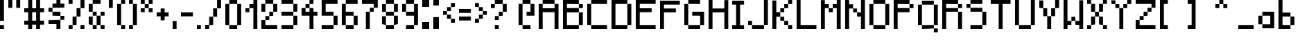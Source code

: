 SplineFontDB: 3.2
FontName: Untitled1
FullName: Untitled1
FamilyName: Untitled1
Weight: Regular
Copyright: Copyright (c) 2024, Rapha
UComments: "2024-10-6: Created with FontForge (http://fontforge.org)"
Version: 001.000
ItalicAngle: 0
UnderlinePosition: -100
UnderlineWidth: 50
Ascent: 800
Descent: 200
InvalidEm: 0
LayerCount: 2
Layer: 0 0 "Hinten" 1
Layer: 1 0 "Vorne" 0
XUID: [1021 623 387373151 1410]
StyleMap: 0x0000
FSType: 0
OS2Version: 0
OS2_WeightWidthSlopeOnly: 0
OS2_UseTypoMetrics: 1
CreationTime: 1728228413
ModificationTime: 1728648552
OS2TypoAscent: 0
OS2TypoAOffset: 1
OS2TypoDescent: 0
OS2TypoDOffset: 1
OS2TypoLinegap: 90
OS2WinAscent: 0
OS2WinAOffset: 1
OS2WinDescent: 0
OS2WinDOffset: 1
HheadAscent: 0
HheadAOffset: 1
HheadDescent: 0
HheadDOffset: 1
DEI: 91125
Encoding: ISO8859-1
UnicodeInterp: none
NameList: AGL For New Fonts
DisplaySize: -48
AntiAlias: 1
FitToEm: 0
WinInfo: 0 19 4
Grid
-1000 300 m 0
 2000 300 l 1024
  Named: "CenterVert"
-330.691772461 1300 m 0
 -330.691772461 -700 l 1024
  Named: "XS"
-338.191772461 1300 m 0
 -338.191772461 -700 l 1024
EndSplineSet
BeginChars: 257 92

StartChar: A
Encoding: 65 65 0
Width: 864
Flags: HW
LayerCount: 2
Fore
SplineSet
142.571289062 657.142578125 m 1
 142.571289062 800 l 1
 571.142578125 800 l 1
 571.142578125 657.142578125 l 1
 142.571289062 657.142578125 l 1
571.142578125 657.142578125 m 1
 714 657.142578125 l 1
 714 -200 l 1
 571.142578125 -200 l 1
 571.142578125 371.428710938 l 1
 142.571289062 371.428710938 l 1
 142.571289062 -200 l 1
 -0.2861328125 -200 l 1
 -0.2861328125 657.142578125 l 1
 142.571289062 657.142578125 l 1
 142.571289062 514.286132812 l 1
 571.142578125 514.286132812 l 1
 571.142578125 657.142578125 l 1
EndSplineSet
Validated: 5
EndChar

StartChar: B
Encoding: 66 66 1
Width: 865
Flags: HW
LayerCount: 2
Fore
SplineSet
571.938476562 -56.9384765625 m 1
 571.938476562 372.24609375 l 1
 715 372.24609375 l 1
 715 -56.9384765625 l 1
 571.938476562 -56.9384765625 l 1
142.75390625 515.307617188 m 1
 571.938476562 515.307617188 l 1
 571.938476562 372.24609375 l 1
 142.75390625 372.24609375 l 1
 142.75390625 -56.9384765625 l 1
 571.938476562 -56.9384765625 l 1
 571.938476562 -200 l 1
 142.75390625 -200 l 1
 -0.3076171875 -200 l 1
 -0.3076171875 658.369140625 l 1
 -0.3076171875 800 l 1
 142.75390625 800 l 1
 571.938476562 800 l 1
 571.938476562 658.369140625 l 1
 142.75390625 658.369140625 l 1
 142.75390625 515.307617188 l 1
571.938476562 515.307617188 m 1
 571.938476562 658.369140625 l 1
 715 658.369140625 l 1
 715 515.307617188 l 1
 571.938476562 515.307617188 l 1
EndSplineSet
Validated: 5
EndChar

StartChar: C
Encoding: 67 67 2
Width: 864
Flags: HW
LayerCount: 2
Fore
SplineSet
142.571289062 657.142578125 m 1
 142.571289062 800 l 1
 714 800 l 1
 714 657.142578125 l 1
 142.571289062 657.142578125 l 1
-0.2861328125 -57.142578125 m 1
 -0.2861328125 657.142578125 l 1
 142.571289062 657.142578125 l 1
 142.571289062 -57.142578125 l 1
 -0.2861328125 -57.142578125 l 1
142.571289062 -200 m 1
 142.571289062 -57.142578125 l 1
 714 -57.142578125 l 1
 714 -200 l 1
 142.571289062 -200 l 1
EndSplineSet
Validated: 5
EndChar

StartChar: D
Encoding: 68 68 3
Width: 864
Flags: HW
LayerCount: 2
Fore
SplineSet
142.571289062 657.142578125 m 1
 142.571289062 -57.142578125 l 1
 571.142578125 -57.142578125 l 1
 571.142578125 -200 l 1
 142.571289062 -200 l 1
 -0.2861328125 -200 l 1
 -0.2861328125 800 l 1
 142.571289062 800 l 1
 571.142578125 800 l 1
 571.142578125 657.142578125 l 1
 142.571289062 657.142578125 l 1
571.142578125 -57.142578125 m 1
 571.142578125 657.142578125 l 1
 714 657.142578125 l 1
 714 -57.142578125 l 1
 571.142578125 -57.142578125 l 1
EndSplineSet
Validated: 5
EndChar

StartChar: E
Encoding: 69 69 4
Width: 866
Flags: HW
LayerCount: 2
Fore
SplineSet
716 659.598632812 m 1
 142.934570312 659.598632812 l 1
 142.934570312 516.33203125 l 1
 572.733398438 516.33203125 l 1
 572.733398438 373.065429688 l 1
 142.934570312 373.065429688 l 1
 142.934570312 -56.7333984375 l 1
 716 -56.7333984375 l 1
 716 -200 l 1
 142.934570312 -200 l 1
 -0.33203125 -200 l 1
 -0.33203125 659.598632812 l 1
 -0.33203125 800 l 1
 716 800 l 1
 716 659.598632812 l 1
EndSplineSet
Validated: 1
EndChar

StartChar: F
Encoding: 70 70 5
Width: 864
Flags: HW
LayerCount: 2
Fore
SplineSet
714 657.142578125 m 1
 142.571289062 657.142578125 l 1
 142.571289062 514.286132812 l 1
 571.142578125 514.286132812 l 1
 571.142578125 371.428710938 l 1
 142.571289062 371.428710938 l 1
 142.571289062 -200 l 1
 -0.2861328125 -200 l 1
 -0.2861328125 657.142578125 l 1
 -0.2861328125 798.571289062 l 1
 -0.2861328125 800 l 1
 142.571289062 800 l 1
 142.571289062 798.571289062 l 1
 714 798.571289062 l 1
 714 657.142578125 l 1
EndSplineSet
Validated: 1
EndChar

StartChar: G
Encoding: 71 71 6
Width: 864
Flags: HW
LayerCount: 2
Fore
SplineSet
142.571289062 657.142578125 m 1
 142.571289062 800 l 1
 571.142578125 800 l 1
 571.142578125 657.142578125 l 1
 142.571289062 657.142578125 l 1
-0.2861328125 -57.142578125 m 1
 -0.2861328125 657.142578125 l 1
 142.571289062 657.142578125 l 1
 142.571289062 -57.142578125 l 1
 -0.2861328125 -57.142578125 l 1
142.571289062 -200 m 1
 142.571289062 -57.142578125 l 1
 571.142578125 -57.142578125 l 1
 571.142578125 -200 l 1
 142.571289062 -200 l 1
285.427734375 371.428710938 m 1
 714 371.428710938 l 1
 714 228.571289062 l 1
 714 -57.142578125 l 1
 571.142578125 -57.142578125 l 1
 571.142578125 228.571289062 l 1
 285.427734375 228.571289062 l 1
 285.427734375 371.428710938 l 1
EndSplineSet
Validated: 5
EndChar

StartChar: H
Encoding: 72 72 7
Width: 861
Flags: HW
LayerCount: 2
Fore
SplineSet
568.752929688 795.732421875 m 1
 711 795.732421875 l 1
 711 -200 l 1
 568.752929688 -200 l 1
 568.752929688 368.990234375 l 1
 142.009765625 368.990234375 l 1
 142.009765625 -200 l 1
 -0.2373046875 -200 l 1
 -0.2373046875 800 l 1
 142.009765625 800 l 1
 142.009765625 511.237304688 l 1
 568.752929688 511.237304688 l 1
 568.752929688 795.732421875 l 1
EndSplineSet
Validated: 1
EndChar

StartChar: I
Encoding: 73 73 8
Width: 579
Flags: HW
LayerCount: 2
Fore
SplineSet
429 657.142578125 m 1
 286.142578125 657.142578125 l 1
 286.142578125 -61.4287109375 l 1
 429 -61.4287109375 l 1
 429 -200 l 1
 286.142578125 -200 l 1
 143.286132812 -200 l 1
 0.4287109375 -200 l 1
 0.4287109375 -61.4287109375 l 1
 143.286132812 -61.4287109375 l 1
 143.286132812 657.142578125 l 1
 0.4287109375 657.142578125 l 1
 0.4287109375 798.571289062 l 1
 143.286132812 798.571289062 l 1
 143.286132812 800 l 1
 286.142578125 800 l 1
 286.142578125 798.571289062 l 1
 429 798.571289062 l 1
 429 657.142578125 l 1
EndSplineSet
Validated: 1
EndChar

StartChar: J
Encoding: 74 74 9
Width: 864
Flags: HW
LayerCount: 2
Fore
SplineSet
571.142578125 -57.142578125 m 1
 571.142578125 800 l 1
 714 800 l 1
 714 -57.142578125 l 1
 571.142578125 -57.142578125 l 1
142.571289062 -200 m 1
 142.571289062 -57.142578125 l 1
 571.142578125 -57.142578125 l 1
 571.142578125 -200 l 1
 142.571289062 -200 l 1
-0.2861328125 -57.142578125 m 1
 -0.2861328125 85.7138671875 l 1
 142.571289062 85.7138671875 l 1
 142.571289062 -57.142578125 l 1
 -0.2861328125 -57.142578125 l 1
EndSplineSet
Validated: 5
EndChar

StartChar: K
Encoding: 75 75 10
Width: 864
Flags: HW
LayerCount: 2
Fore
SplineSet
142.571289062 371.428710938 m 1
 285.427734375 371.428710938 l 1
 285.427734375 228.571289062 l 1
 142.571289062 228.571289062 l 1
 142.571289062 -200 l 1
 -0.2861328125 -200 l 1
 -0.2861328125 797.142578125 l 1
 142.571289062 797.142578125 l 1
 142.571289062 371.428710938 l 1
285.427734375 85.7138671875 m 1
 285.427734375 228.571289062 l 1
 428.28515625 228.571289062 l 1
 428.28515625 85.7138671875 l 1
 285.427734375 85.7138671875 l 1
428.28515625 -57.142578125 m 1
 428.28515625 85.7138671875 l 1
 571.142578125 85.7138671875 l 1
 571.142578125 -57.142578125 l 1
 428.28515625 -57.142578125 l 1
571.142578125 -200 m 1
 571.142578125 -57.142578125 l 1
 714 -57.142578125 l 1
 714 -200 l 1
 571.142578125 -200 l 1
285.427734375 371.428710938 m 1
 285.427734375 514.286132812 l 1
 428.28515625 514.286132812 l 1
 428.28515625 371.428710938 l 1
 285.427734375 371.428710938 l 1
428.28515625 514.286132812 m 1
 428.28515625 657.142578125 l 1
 571.142578125 657.142578125 l 1
 571.142578125 514.286132812 l 1
 428.28515625 514.286132812 l 1
571.142578125 657.142578125 m 1
 571.142578125 800 l 1
 714 800 l 1
 714 657.142578125 l 1
 571.142578125 657.142578125 l 1
EndSplineSet
Validated: 5
EndChar

StartChar: L
Encoding: 76 76 11
Width: 864
Flags: HW
LayerCount: 2
Fore
SplineSet
142.571289062 -57.142578125 m 1
 714 -57.142578125 l 1
 714 -200 l 1
 142.571289062 -200 l 1
 -0.2861328125 -200 l 1
 -0.2861328125 800 l 1
 142.571289062 800 l 1
 142.571289062 -57.142578125 l 1
EndSplineSet
Validated: 1
EndChar

StartChar: M
Encoding: 77 77 12
Width: 864
Flags: HW
LayerCount: 2
Fore
SplineSet
142.571289062 657.142578125 m 1
 285.427734375 657.142578125 l 1
 285.427734375 514.286132812 l 1
 142.571289062 514.286132812 l 1
 142.571289062 -200 l 1
 -0.2861328125 -200 l 1
 -0.2861328125 795.713867188 l 1
 142.571289062 795.713867188 l 1
 142.571289062 657.142578125 l 1
285.427734375 371.428710938 m 1
 285.427734375 514.286132812 l 1
 428.28515625 514.286132812 l 1
 428.28515625 371.428710938 l 1
 285.427734375 371.428710938 l 1
571.142578125 800 m 1
 714 800 l 1
 714 -200 l 1
 571.142578125 -200 l 1
 571.142578125 514.286132812 l 1
 428.28515625 514.286132812 l 1
 428.28515625 657.142578125 l 1
 571.142578125 657.142578125 l 1
 571.142578125 800 l 1
EndSplineSet
Validated: 5
EndChar

StartChar: N
Encoding: 78 78 13
Width: 863
Flags: HW
LayerCount: 2
Fore
SplineSet
142.38671875 655.919921875 m 1
 285.040039062 655.919921875 l 1
 285.040039062 513.266601562 l 1
 142.38671875 513.266601562 l 1
 142.38671875 -200 l 1
 -0.2666015625 -200 l 1
 -0.2666015625 800 l 1
 142.38671875 800 l 1
 142.38671875 655.919921875 l 1
285.040039062 370.61328125 m 1
 285.040039062 513.266601562 l 1
 427.693359375 513.266601562 l 1
 427.693359375 370.61328125 l 1
 285.040039062 370.61328125 l 1
570.346679688 800 m 1
 713 800 l 1
 713 -200 l 1
 570.346679688 -200 l 1
 570.346679688 227.959960938 l 1
 427.693359375 227.959960938 l 1
 427.693359375 370.61328125 l 1
 570.346679688 370.61328125 l 1
 570.346679688 800 l 1
EndSplineSet
Validated: 5
EndChar

StartChar: O
Encoding: 79 79 14
Width: 864
Flags: HW
LayerCount: 2
Fore
SplineSet
142.571289062 657.142578125 m 1
 142.571289062 800 l 1
 571.142578125 800 l 1
 571.142578125 657.142578125 l 1
 142.571289062 657.142578125 l 1
-0.2861328125 -57.142578125 m 1
 -0.2861328125 654.286132812 l 1
 142.571289062 654.286132812 l 1
 142.571289062 -57.142578125 l 1
 -0.2861328125 -57.142578125 l 1
142.571289062 -200 m 1
 142.571289062 -57.142578125 l 1
 571.142578125 -57.142578125 l 1
 571.142578125 -200 l 1
 142.571289062 -200 l 1
571.142578125 -57.142578125 m 1
 571.142578125 657.142578125 l 1
 714 657.142578125 l 1
 714 -57.142578125 l 1
 571.142578125 -57.142578125 l 1
EndSplineSet
Validated: 5
EndChar

StartChar: P
Encoding: 80 80 15
Width: 864
Flags: HW
LayerCount: 2
Fore
SplineSet
142.571289062 657.142578125 m 1
 142.571289062 514.286132812 l 1
 571.142578125 514.286132812 l 1
 571.142578125 371.428710938 l 1
 142.571289062 371.428710938 l 1
 142.571289062 -200 l 1
 -0.2861328125 -200 l 1
 -0.2861328125 800 l 1
 142.571289062 800 l 1
 571.142578125 800 l 1
 571.142578125 657.142578125 l 1
 142.571289062 657.142578125 l 1
571.142578125 514.286132812 m 1
 571.142578125 657.142578125 l 1
 714 657.142578125 l 1
 714 514.286132812 l 1
 571.142578125 514.286132812 l 1
EndSplineSet
Validated: 5
EndChar

StartChar: Q
Encoding: 81 81 16
Width: 865
Flags: HW
LayerCount: 2
Fore
SplineSet
0.75 -57.150390625 m 1
 0.75 657.099609375 l 1
 143.599609375 657.099609375 l 1
 143.599609375 -57.150390625 l 1
 0.75 -57.150390625 l 1
143.599609375 -200 m 1
 143.599609375 -57.150390625 l 1
 572.150390625 -57.150390625 l 1
 572.150390625 -200 l 1
 143.599609375 -200 l 1
572.150390625 -57.150390625 m 1
 572.150390625 657.099609375 l 1
 715 657.099609375 l 1
 715 -57.150390625 l 1
 572.150390625 -57.150390625 l 1
143.599609375 657.099609375 m 1
 143.599609375 799.950195312 l 1
 572.150390625 799.950195312 l 1
 572.150390625 657.099609375 l 1
 143.599609375 657.099609375 l 1
572.150390625 -342.850585938 m 1
 572.150390625 -200 l 1
 715 -200 l 1
 715 -342.850585938 l 1
 572.150390625 -342.850585938 l 1
EndSplineSet
Validated: 5
EndChar

StartChar: R
Encoding: 82 82 17
Width: 864
Flags: HW
LayerCount: 2
Fore
SplineSet
571.142578125 514.286132812 m 1
 571.142578125 657.142578125 l 1
 714 657.142578125 l 1
 714 514.286132812 l 1
 571.142578125 514.286132812 l 1
142.571289062 514.286132812 m 1
 571.142578125 514.286132812 l 1
 571.142578125 371.428710938 l 1
 142.571289062 371.428710938 l 1
 142.571289062 -200 l 1
 -0.2861328125 -200 l 1
 -0.2861328125 800 l 1
 142.571289062 800 l 1
 142.571289062 800 l 1
 571.142578125 800 l 1
 571.142578125 657.142578125 l 1
 142.571289062 657.142578125 l 1
 142.571289062 514.286132812 l 1
571.142578125 -200 m 1
 571.142578125 371.428710938 l 1
 714 371.428710938 l 1
 714 -200 l 1
 571.142578125 -200 l 1
EndSplineSet
Validated: 5
EndChar

StartChar: S
Encoding: 83 83 18
Width: 864
Flags: HW
LayerCount: 2
Fore
SplineSet
142.571289062 657.142578125 m 1
 142.571289062 800 l 1
 571.142578125 800 l 1
 571.142578125 657.142578125 l 1
 142.571289062 657.142578125 l 1
-0.2861328125 514.286132812 m 1
 -0.2861328125 650 l 1
 142.571289062 650 l 1
 142.571289062 514.286132812 l 1
 -0.2861328125 514.286132812 l 1
142.571289062 371.428710938 m 1
 142.571289062 514.286132812 l 1
 571.142578125 514.286132812 l 1
 571.142578125 371.428710938 l 1
 142.571289062 371.428710938 l 1
571.142578125 -57.142578125 m 1
 571.142578125 371.428710938 l 1
 714 371.428710938 l 1
 714 -57.142578125 l 1
 571.142578125 -57.142578125 l 1
142.571289062 -200 m 1
 142.571289062 -57.142578125 l 1
 571.142578125 -57.142578125 l 1
 571.142578125 -200 l 1
 142.571289062 -200 l 1
EndSplineSet
Validated: 5
EndChar

StartChar: T
Encoding: 84 84 19
Width: 863
Flags: HW
LayerCount: 2
Fore
SplineSet
-0.2666015625 800 m 1
 713 800 l 1
 713 655.919921875 l 1
 427.693359375 655.919921875 l 1
 427.693359375 -200 l 1
 285.040039062 -200 l 1
 285.040039062 655.919921875 l 1
 -0.2666015625 655.919921875 l 1
 -0.2666015625 800 l 1
EndSplineSet
Validated: 1
EndChar

StartChar: U
Encoding: 85 85 20
Width: 864
Flags: HW
LayerCount: 2
Fore
SplineSet
-0.2861328125 -57.142578125 m 1
 -0.2861328125 800 l 1
 142.571289062 800 l 1
 142.571289062 -57.142578125 l 1
 -0.2861328125 -57.142578125 l 1
142.571289062 -200 m 1
 142.571289062 -57.142578125 l 1
 571.142578125 -57.142578125 l 1
 571.142578125 -200 l 1
 142.571289062 -200 l 1
571.142578125 -57.142578125 m 1
 571.142578125 800 l 1
 714 800 l 1
 714 -57.142578125 l 1
 571.142578125 -57.142578125 l 1
EndSplineSet
Validated: 5
EndChar

StartChar: V
Encoding: 86 86 21
Width: 864
Flags: HW
LayerCount: 2
Fore
SplineSet
-0.2861328125 514.286132812 m 1
 -0.2861328125 798.571289062 l 1
 142.571289062 798.571289062 l 1
 142.571289062 514.286132812 l 1
 -0.2861328125 514.286132812 l 1
571.142578125 514.286132812 m 1
 571.142578125 800 l 1
 714 800 l 1
 714 514.286132812 l 1
 571.142578125 514.286132812 l 1
142.571289062 228.571289062 m 1
 142.571289062 514.286132812 l 1
 285.427734375 514.286132812 l 1
 285.427734375 228.571289062 l 1
 142.571289062 228.571289062 l 1
428.28515625 228.571289062 m 1
 428.28515625 514.286132812 l 1
 571.142578125 514.286132812 l 1
 571.142578125 228.571289062 l 1
 428.28515625 228.571289062 l 1
285.427734375 85.7138671875 m 1
 285.427734375 228.571289062 l 1
 428.28515625 228.571289062 l 1
 428.28515625 85.7138671875 l 1
 428.28515625 -200 l 1
 285.427734375 -200 l 1
 285.427734375 85.7138671875 l 1
EndSplineSet
Validated: 5
EndChar

StartChar: W
Encoding: 87 87 22
Width: 857
Flags: HW
LayerCount: 2
Fore
SplineSet
141.228515625 800 m 1
 141.228515625 82.8857421875 l 1
 282.671875 82.8857421875 l 1
 282.671875 -58.5576171875 l 1
 141.228515625 -58.5576171875 l 1
 141.228515625 -200 l 1
 -0.2138671875 -200 l 1
 -0.2138671875 800 l 1
 141.228515625 800 l 1
282.671875 82.8857421875 m 1
 282.671875 224.328125 l 1
 424.114257812 224.328125 l 1
 424.114257812 82.8857421875 l 1
 282.671875 82.8857421875 l 1
565.556640625 790.098632812 m 1
 707 790.098632812 l 1
 707 -200 l 1
 565.556640625 -200 l 1
 565.556640625 -58.5576171875 l 1
 424.114257812 -58.5576171875 l 1
 424.114257812 82.8857421875 l 1
 565.556640625 82.8857421875 l 1
 565.556640625 790.098632812 l 1
EndSplineSet
Validated: 5
EndChar

StartChar: X
Encoding: 88 88 23
Width: 864
Flags: HW
LayerCount: 2
Fore
SplineSet
-0.2861328125 657.142578125 m 1
 -0.2861328125 800 l 1
 142.571289062 800 l 1
 142.571289062 657.142578125 l 1
 -0.2861328125 657.142578125 l 1
571.142578125 657.142578125 m 1
 571.142578125 800 l 1
 714 800 l 1
 714 657.142578125 l 1
 571.142578125 657.142578125 l 1
142.571289062 371.428710938 m 1
 142.571289062 657.142578125 l 1
 285.427734375 657.142578125 l 1
 285.427734375 371.428710938 l 1
 142.571289062 371.428710938 l 1
428.28515625 371.428710938 m 1
 428.28515625 657.142578125 l 1
 571.142578125 657.142578125 l 1
 571.142578125 371.428710938 l 1
 428.28515625 371.428710938 l 1
142.571289062 -57.142578125 m 1
 142.571289062 228.571289062 l 1
 285.427734375 228.571289062 l 1
 285.427734375 -57.142578125 l 1
 142.571289062 -57.142578125 l 1
428.28515625 -57.142578125 m 1
 428.28515625 228.571289062 l 1
 571.142578125 228.571289062 l 1
 571.142578125 -57.142578125 l 1
 428.28515625 -57.142578125 l 1
-0.2861328125 -200 m 1
 -0.2861328125 -61.4287109375 l 1
 142.571289062 -61.4287109375 l 1
 142.571289062 -200 l 1
 -0.2861328125 -200 l 1
571.142578125 -200 m 1
 571.142578125 -57.142578125 l 1
 714 -57.142578125 l 1
 714 -200 l 1
 571.142578125 -200 l 1
285.427734375 228.571289062 m 1
 285.427734375 371.428710938 l 1
 428.28515625 371.428710938 l 1
 428.28515625 228.571289062 l 1
 285.427734375 228.571289062 l 1
EndSplineSet
Validated: 5
EndChar

StartChar: Y
Encoding: 89 89 24
Width: 864
Flags: HW
LayerCount: 2
Fore
SplineSet
-0.2861328125 657.142578125 m 1
 -0.2861328125 795.713867188 l 1
 142.571289062 795.713867188 l 1
 142.571289062 657.142578125 l 1
 -0.2861328125 657.142578125 l 1
142.571289062 514.286132812 m 1
 142.571289062 657.142578125 l 1
 285.427734375 657.142578125 l 1
 285.427734375 514.286132812 l 1
 142.571289062 514.286132812 l 1
285.427734375 371.428710938 m 1
 285.427734375 514.286132812 l 1
 428.28515625 514.286132812 l 1
 428.28515625 371.428710938 l 1
 428.28515625 -200 l 1
 285.427734375 -200 l 1
 285.427734375 371.428710938 l 1
428.28515625 514.286132812 m 1
 428.28515625 657.142578125 l 1
 571.142578125 657.142578125 l 1
 571.142578125 514.286132812 l 1
 428.28515625 514.286132812 l 1
571.142578125 657.142578125 m 1
 571.142578125 800 l 1
 714 800 l 1
 714 657.142578125 l 1
 571.142578125 657.142578125 l 1
EndSplineSet
Validated: 5
EndChar

StartChar: Z
Encoding: 90 90 25
Width: 864
Flags: HW
LayerCount: 2
Fore
SplineSet
-0.2861328125 800 m 1
 714 800 l 1
 714 657.142578125 l 1
 714 514.286132812 l 1
 571.142578125 514.286132812 l 1
 571.142578125 657.142578125 l 1
 -0.2861328125 657.142578125 l 1
 -0.2861328125 800 l 1
428.28515625 371.428710938 m 1
 428.28515625 514.286132812 l 1
 571.142578125 514.286132812 l 1
 571.142578125 371.428710938 l 1
 428.28515625 371.428710938 l 1
285.427734375 228.571289062 m 1
 285.427734375 371.428710938 l 1
 428.28515625 371.428710938 l 1
 428.28515625 228.571289062 l 1
 285.427734375 228.571289062 l 1
142.571289062 85.7138671875 m 1
 142.571289062 228.571289062 l 1
 285.427734375 228.571289062 l 1
 285.427734375 85.7138671875 l 1
 142.571289062 85.7138671875 l 1
-0.2861328125 -57.142578125 m 1
 -0.2861328125 85.7138671875 l 1
 142.571289062 85.7138671875 l 1
 142.571289062 -57.142578125 l 1
 714 -57.142578125 l 1
 714 -200 l 1
 -0.2861328125 -200 l 1
 -0.2861328125 -57.142578125 l 1
EndSplineSet
Validated: 5
EndChar

StartChar: a
Encoding: 97 97 26
Width: 721
VWidth: 699
Flags: HW
LayerCount: 2
Fore
SplineSet
428.149414062 372 m 1
 571 372 l 1
 571 -56.5498046875 l 1
 570.599609375 -200 l 1
 142.049804688 -199.549804688 l 1
 142.450195312 -56.5498046875 l 1
 428.149414062 -56.5498046875 l 1
 428.149414062 229.149414062 l 1
 142.450195312 229.149414062 l 1
 142.450195312 372 l 1
 428.149414062 372 l 1
-0.400390625 -56.5498046875 m 1
 -0.400390625 229.149414062 l 1
 142.450195312 229.149414062 l 1
 142.450195312 -56.5498046875 l 1
 -0.400390625 -56.5498046875 l 1
EndSplineSet
Validated: 5
EndChar

StartChar: b
Encoding: 98 98 27
Width: 725
Flags: HW
LayerCount: 2
Fore
SplineSet
143.96484375 231.034179688 m 1
 143.96484375 -56.322265625 l 1
 431.321289062 -56.322265625 l 1
 431.321289062 -200 l 1
 143.96484375 -200 l 1
 0.287109375 -200 l 1
 0.287109375 800 l 1
 143.96484375 800 l 1
 143.96484375 374.712890625 l 1
 431.321289062 374.712890625 l 1
 431.321289062 231.034179688 l 1
 143.96484375 231.034179688 l 1
431.321289062 -56.322265625 m 1
 431.321289062 231.034179688 l 1
 575 231.034179688 l 1
 575 -56.322265625 l 1
 431.321289062 -56.322265625 l 1
EndSplineSet
Validated: 5
EndChar

StartChar: c
Encoding: 99 99 28
Width: 579
VWidth: 699
Flags: HW
LayerCount: 2
Fore
SplineSet
143.299804688 -200 m 1
 143.299804688 -57.1494140625 l 1
 429 -57.1494140625 l 1
 429 -200 l 1
 143.299804688 -200 l 1
429 228.549804688 m 1
 143.299804688 228.549804688 l 1
 143.299804688 -57.1494140625 l 1
 0.2998046875 -57.1494140625 l 5
 0.44921875 232.8359375 l 1
 143.299804688 232.8359375 l 1
 143.299804688 371.400390625 l 1
 429 371.400390625 l 1
 429 228.549804688 l 1
EndSplineSet
Validated: 5
EndChar

StartChar: d
Encoding: 100 100 29
Width: 721
Flags: HW
LayerCount: 2
Fore
SplineSet
428.142578125 800 m 1
 571 800 l 1
 571 -200 l 1
 428.142578125 -200 l 1
 142.428710938 -200 l 1
 142.428710938 -57.142578125 l 1
 428.142578125 -57.142578125 l 1
 428.142578125 228.571289062 l 1
 142.428710938 228.571289062 l 1
 142.428710938 371.428710938 l 1
 428.142578125 371.428710938 l 1
 428.142578125 800 l 1
-0.4287109375 -57.142578125 m 1
 -0.4287109375 225.713867188 l 1
 142.428710938 225.713867188 l 1
 142.428710938 -57.142578125 l 1
 -0.4287109375 -57.142578125 l 1
EndSplineSet
Validated: 5
EndChar

StartChar: e
Encoding: 101 101 30
Width: 721
VWidth: 699
Flags: HW
LayerCount: 2
Fore
SplineSet
142.450195312 85.7001953125 m 5
 285.299804688 85.7001953125 l 5
 285.299804688 -57.1494140625 l 5
 428.149414062 -57.1494140625 l 5
 428.149414062 -200 l 5
 142.450195312 -200 l 5
 142.450195312 -57.1494140625 l 5
 -0.400390625 -57.1494140625 l 5
 -0.400390625 85.7001953125 l 5
 -0.400390625 228.549804688 l 5
 142.450195312 228.549804688 l 5
 142.450195312 85.7001953125 l 5
285.299804688 85.7001953125 m 5
 285.299804688 228.549804688 l 5
 142.450195312 228.549804688 l 5
 142.450195312 371.400390625 l 5
 428.149414062 371.400390625 l 5
 428.149414062 228.549804688 l 5
 571 228.549804688 l 5
 571 85.7001953125 l 5
 285.299804688 85.7001953125 l 5
EndSplineSet
Validated: 5
EndChar

StartChar: f
Encoding: 102 102 31
Width: 579
Flags: HW
LayerCount: 2
Fore
SplineSet
143.286132812 657.142578125 m 1
 286.142578125 657.142578125 l 1
 286.142578125 371.428710938 l 1
 429 371.428710938 l 1
 429 228.571289062 l 1
 286.142578125 228.571289062 l 1
 286.142578125 -200 l 1
 143.286132812 -200 l 1
 143.286132812 228.571289062 l 1
 0.4287109375 228.571289062 l 1
 0.4287109375 375.713867188 l 1
 143.286132812 375.713867188 l 1
 143.286132812 657.142578125 l 1
286.142578125 657.142578125 m 1
 286.142578125 800 l 1
 429 800 l 1
 429 657.142578125 l 1
 286.142578125 657.142578125 l 1
EndSplineSet
Validated: 5
EndChar

StartChar: g
Encoding: 103 103 32
Width: 683
VWidth: 860
Flags: HW
LayerCount: 2
Fore
SplineSet
399.666992188 200 m 5
 533 200 l 5
 533 -333.33203125 l 5
 399.666992188 -333.33203125 l 5
 399.666992188 -200 l 5
 133 -200 l 5
 133 -66.666015625 l 5
 399.666992188 -66.666015625 l 5
 399.666992188 200 l 5
133 -466.666015625 m 5
 133 -333.33203125 l 5
 399.666992188 -333.33203125 l 5
 399.666992188 -466.666015625 l 5
 133 -466.666015625 l 5
-0.3330078125 -66.666015625 m 5
 -0.3330078125 200 l 5
 133 200 l 5
 133 -66.666015625 l 5
 -0.3330078125 -66.666015625 l 5
133 200 m 5
 133 333.333984375 l 5
 399.666992188 333.333984375 l 5
 399.666992188 200 l 5
 133 200 l 5
EndSplineSet
Validated: 5
EndChar

StartChar: h
Encoding: 104 104 33
Width: 729
Flags: HW
LayerCount: 2
Fore
SplineSet
144.846679688 378.87109375 m 1
 434.282226562 378.87109375 l 1
 434.282226562 234.153320312 l 1
 144.846679688 234.153320312 l 1
 144.846679688 -200 l 1
 0.12890625 -200 l 1
 0.12890625 800 l 1
 144.846679688 800 l 1
 144.846679688 378.87109375 l 1
434.282226562 -200 m 1
 434.282226562 234.153320312 l 1
 579 234.153320312 l 1
 579 -200 l 1
 434.282226562 -200 l 1
EndSplineSet
Validated: 5
EndChar

StartChar: i
Encoding: 105 105 34
Width: 293
Flags: HW
LayerCount: 2
Fore
SplineSet
-0.0615234375 658.369140625 m 1
 -0.0615234375 800 l 1
 143 800 l 1
 143 658.369140625 l 1
 -0.0615234375 658.369140625 l 1
-0.0615234375 236.337890625 m 1
 -0.0615234375 372.24609375 l 1
 143 372.24609375 l 1
 143 236.337890625 l 1
 143 229.184570312 l 1
 143 -200 l 1
 -0.0615234375 -200 l 1
 -0.0615234375 229.184570312 l 1
 -0.0615234375 236.337890625 l 1
EndSplineSet
Validated: 1
EndChar

StartChar: j
Encoding: 106 106 35
Width: 400
Flags: HW
LayerCount: 2
Fore
SplineSet
0 -200 m 1
 0 -78.75 l 1
 125 -78.75 l 1
 125 -200 l 1
 0 -200 l 1
0 300 m 1
 0 421.25 l 1
 250 421.25 l 1
 250 300 l 1
 250 -75 l 1
 125 -75 l 1
 125 300 l 1
 0 300 l 1
125 675 m 1
 125 800 l 1
 250 800 l 1
 250 675 l 1
 125 675 l 1
EndSplineSet
Validated: 1
EndChar

StartChar: k
Encoding: 107 107 36
Width: 728
Flags: HW
LayerCount: 2
Fore
SplineSet
144.473632812 233.526367188 m 1
 288.982421875 233.526367188 l 1
 288.982421875 89.017578125 l 1
 144.473632812 89.017578125 l 1
 144.473632812 -200 l 1
 -0.03515625 -200 l 1
 -0.03515625 800 l 1
 144.473632812 800 l 1
 144.473632812 233.526367188 l 1
288.982421875 -55.4912109375 m 1
 288.982421875 89.017578125 l 1
 433.491210938 89.017578125 l 1
 433.491210938 -55.4912109375 l 1
 288.982421875 -55.4912109375 l 1
433.491210938 -200 m 1
 433.491210938 -55.4912109375 l 1
 578 -55.4912109375 l 1
 578 -200 l 1
 433.491210938 -200 l 1
288.982421875 233.526367188 m 1
 288.982421875 378.03515625 l 1
 433.491210938 378.03515625 l 1
 433.491210938 233.526367188 l 1
 288.982421875 233.526367188 l 1
433.491210938 378.03515625 m 1
 433.491210938 522.54296875 l 1
 578 522.54296875 l 1
 578 378.03515625 l 1
 433.491210938 378.03515625 l 1
EndSplineSet
Validated: 5
EndChar

StartChar: l
Encoding: 108 108 37
Width: 439
Flags: HW
LayerCount: 2
Fore
SplineSet
-0.435546875 -55.2822265625 m 1
 -0.435546875 800 l 1
 144.282226562 800 l 1
 144.282226562 -55.2822265625 l 1
 -0.435546875 -55.2822265625 l 1
144.282226562 -200 m 1
 144.282226562 -55.2822265625 l 1
 289 -55.2822265625 l 1
 289 -200 l 1
 144.282226562 -200 l 1
EndSplineSet
Validated: 5
EndChar

StartChar: m
Encoding: 109 109 38
Width: 864
VWidth: 699
Flags: HW
LayerCount: 2
Fore
SplineSet
142.599609375 371.400390625 m 1
 571.150390625 371.400390625 l 1
 571.150390625 228.549804688 l 1
 428.299804688 228.549804688 l 1
 428.299804688 -200 l 1
 285.450195312 -200 l 1
 285.450195312 228.549804688 l 1
 142.599609375 228.549804688 l 1
 142.599609375 -200 l 1
 -0.25 -200 l 1
 -0.25 371.400390625 l 1
 142.599609375 371.400390625 l 1
571.150390625 -200 m 1
 571.150390625 228.549804688 l 1
 714 228.549804688 l 1
 714 -200 l 1
 571.150390625 -200 l 1
EndSplineSet
Validated: 5
EndChar

StartChar: n
Encoding: 110 110 39
Width: 721
VWidth: 699
Flags: HW
LayerCount: 2
Fore
SplineSet
142.450195312 371.400390625 m 5
 428.149414062 371.400390625 l 5
 428.149414062 228.549804688 l 5
 142.450195312 228.549804688 l 5
 142.450195312 -200 l 5
 -0.400390625 -200 l 5
 -0.400390625 371.400390625 l 5
 142.450195312 371.400390625 l 5
428.149414062 -200 m 5
 428.149414062 228.549804688 l 5
 571 228.549804688 l 5
 571 -200 l 5
 428.149414062 -200 l 5
EndSplineSet
Validated: 5
EndChar

StartChar: o
Encoding: 111 111 40
Width: 721
VWidth: 699
Flags: HW
LayerCount: 2
Fore
SplineSet
142.450195312 -200 m 5
 142.450195312 -57.1494140625 l 5
 428.149414062 -57.1494140625 l 5
 428.149414062 -200 l 5
 142.450195312 -200 l 5
428.149414062 -57.1494140625 m 5
 428.149414062 228.549804688 l 5
 571 228.549804688 l 5
 571 -57.1494140625 l 5
 428.149414062 -57.1494140625 l 5
-0.400390625 -57.1494140625 m 5
 -0.400390625 225.693359375 l 5
 142.450195312 225.693359375 l 5
 142.450195312 -57.1494140625 l 5
 -0.400390625 -57.1494140625 l 5
142.450195312 228.549804688 m 5
 142.450195312 371.400390625 l 5
 428.149414062 371.400390625 l 5
 428.149414062 228.549804688 l 5
 142.450195312 228.549804688 l 5
EndSplineSet
Validated: 5
EndChar

StartChar: p
Encoding: 112 112 41
Width: 683
VWidth: 860
Flags: HW
LayerCount: 2
Fore
SplineSet
137 200 m 5
 137 -66.666015625 l 5
 399.666992188 -66.666015625 l 5
 399.666992188 -200 l 5
 137 -200 l 5
 137 -466.666015625 l 5
 -0.3330078125 -466.666015625 l 5
 -0.3330078125 333.333984375 l 5
 133 333.333984375 l 5
 137 333.333984375 l 5
 399.666992188 333.333984375 l 5
 399.666992188 200 l 5
 137 200 l 5
399.666992188 -66.666015625 m 5
 399.666992188 200 l 5
 533 200 l 5
 533 -66.666015625 l 5
 399.666992188 -66.666015625 l 5
EndSplineSet
Validated: 5
EndChar

StartChar: q
Encoding: 113 113 42
Width: 683
VWidth: 860
Flags: HW
LayerCount: 2
Fore
SplineSet
399.666992188 333.333984375 m 5
 533 333.333984375 l 5
 533 -466.666015625 l 5
 399.666992188 -466.666015625 l 5
 399.666992188 -200 l 5
 133 -200 l 5
 133 -66.666015625 l 5
 399.666992188 -66.666015625 l 5
 399.666992188 200 l 5
 133 200 l 5
 133 333.333984375 l 5
 399.666992188 333.333984375 l 5
-0.3330078125 -66.666015625 m 5
 -0.3330078125 200 l 5
 133 200 l 5
 133 -66.666015625 l 5
 -0.3330078125 -66.666015625 l 5
EndSplineSet
Validated: 5
EndChar

StartChar: r
Encoding: 114 114 43
Width: 579
VWidth: 699
Flags: HW
LayerCount: 2
Fore
SplineSet
0.44921875 -200 m 5
 0.44921875 228.549804688 l 5
 143.299804688 228.549804688 l 5
 143.299804688 -200 l 5
 0.44921875 -200 l 5
143.299804688 228.549804688 m 5
 143.299804688 371.400390625 l 5
 429 371.400390625 l 5
 429 228.549804688 l 5
 143.299804688 228.549804688 l 5
EndSplineSet
Validated: 5
EndChar

StartChar: s
Encoding: 115 115 44
Width: 721
VWidth: 699
Flags: HW
LayerCount: 2
Fore
SplineSet
571 228.549804688 m 5
 428.149414062 228.549804688 l 5
 428.149414062 85.7001953125 l 5
 571 85.7001953125 l 5
 571 -57.1494140625 l 5
 428.149414062 -57.1494140625 l 5
 428.149414062 -200 l 5
 -0.400390625 -200 l 5
 -0.400390625 -57.1494140625 l 5
 285.299804688 -57.1494140625 l 5
 285.299804688 85.7001953125 l 5
 -0.400390625 85.7001953125 l 5
 -0.400390625 228.549804688 l 5
 142.450195312 228.549804688 l 5
 142.450195312 371.400390625 l 5
 571 371.400390625 l 5
 571 228.549804688 l 5
EndSplineSet
Validated: 1
EndChar

StartChar: t
Encoding: 116 116 45
Width: 437
Flags: HW
LayerCount: 2
Fore
SplineSet
143.733398438 -200 m 1
 143.733398438 -56.7333984375 l 1
 287 -56.7333984375 l 1
 287 -200 l 1
 143.733398438 -200 l 1
287 373.065429688 m 1
 143.733398438 373.065429688 l 1
 143.733398438 -56.7333984375 l 1
 0.466796875 -56.7333984375 l 1
 0.466796875 373.065429688 l 1
 0.466796875 514.899414062 l 1
 0.466796875 800 l 1
 143.733398438 800 l 1
 143.733398438 516.33203125 l 1
 287 516.33203125 l 1
 287 373.065429688 l 1
EndSplineSet
Validated: 5
EndChar

StartChar: u
Encoding: 117 117 46
Width: 721
VWidth: 699
Flags: HW
LayerCount: 2
Fore
SplineSet
-0.400390625 -57.1494140625 m 5
 -0.400390625 371.400390625 l 5
 142.450195312 371.400390625 l 5
 142.450195312 -57.1494140625 l 5
 -0.400390625 -57.1494140625 l 5
142.450195312 -200 m 5
 142.450195312 -57.1494140625 l 5
 428.149414062 -57.1494140625 l 5
 428.149414062 -200 l 5
 142.450195312 -200 l 5
428.149414062 -57.1494140625 m 5
 428.149414062 371.400390625 l 5
 571 371.400390625 l 5
 571 -57.1494140625 l 5
 428.149414062 -57.1494140625 l 5
EndSplineSet
Validated: 5
EndChar

StartChar: v
Encoding: 118 118 47
Width: 721
VWidth: 699
Flags: HW
LayerCount: 2
Fore
SplineSet
-0.400390625 -57.1494140625 m 5
 -0.400390625 371.400390625 l 5
 142.450195312 371.400390625 l 5
 142.450195312 -57.1494140625 l 5
 -0.400390625 -57.1494140625 l 5
142.450195312 -200 m 5
 142.450195312 -57.1494140625 l 5
 285.299804688 -57.1494140625 l 5
 285.299804688 -200 l 5
 142.450195312 -200 l 5
428.149414062 85.7001953125 m 5
 428.149414062 371.400390625 l 5
 571 371.400390625 l 5
 571 85.7001953125 l 5
 428.149414062 85.7001953125 l 5
285.299804688 -57.1494140625 m 5
 285.299804688 85.7001953125 l 5
 428.149414062 85.7001953125 l 5
 428.149414062 -57.1494140625 l 5
 285.299804688 -57.1494140625 l 5
EndSplineSet
Validated: 5
EndChar

StartChar: w
Encoding: 119 119 48
Width: 864
VWidth: 699
Flags: HW
LayerCount: 2
Fore
SplineSet
-0.25 -57.1494140625 m 5
 -0.25 369.971679688 l 5
 142.599609375 369.971679688 l 5
 142.599609375 -57.1494140625 l 5
 -0.25 -57.1494140625 l 5
142.599609375 -200 m 5
 142.599609375 -57.1494140625 l 5
 285.450195312 -57.1494140625 l 5
 285.450195312 -200 l 5
 142.599609375 -200 l 5
285.450195312 -57.1494140625 m 5
 285.450195312 371.400390625 l 5
 428.299804688 371.400390625 l 5
 428.299804688 -57.1494140625 l 5
 285.450195312 -57.1494140625 l 5
428.299804688 -200 m 5
 428.299804688 -57.1494140625 l 5
 571.150390625 -57.1494140625 l 5
 571.150390625 -200 l 5
 428.299804688 -200 l 5
571.150390625 -57.1494140625 m 5
 571.150390625 371.400390625 l 5
 714 371.400390625 l 5
 714 -57.1494140625 l 5
 571.150390625 -57.1494140625 l 5
EndSplineSet
Validated: 5
EndChar

StartChar: x
Encoding: 120 120 49
Width: 579
VWidth: 699
Flags: HW
LayerCount: 2
Fore
SplineSet
0.44921875 -200 m 5
 0.44921875 -57.1494140625 l 5
 143.299804688 -57.1494140625 l 5
 143.299804688 -200 l 5
 0.44921875 -200 l 5
286.149414062 -200 m 5
 286.149414062 -57.1494140625 l 5
 429 -57.1494140625 l 5
 429 -200 l 5
 286.149414062 -200 l 5
143.299804688 -57.1494140625 m 5
 143.299804688 228.549804688 l 5
 286.149414062 228.549804688 l 5
 286.149414062 -57.1494140625 l 5
 143.299804688 -57.1494140625 l 5
286.149414062 228.549804688 m 5
 286.149414062 371.400390625 l 5
 429 371.400390625 l 5
 429 228.549804688 l 5
 286.149414062 228.549804688 l 5
0.44921875 228.549804688 m 5
 0.44921875 369.971679688 l 5
 143.299804688 369.971679688 l 5
 143.299804688 228.549804688 l 5
 0.44921875 228.549804688 l 5
EndSplineSet
Validated: 5
EndChar

StartChar: y
Encoding: 121 121 50
Width: 683
VWidth: 860
Flags: HW
LayerCount: 2
Fore
SplineSet
-0.3330078125 -66.666015625 m 5
 -0.3330078125 330.66796875 l 5
 133 330.66796875 l 5
 133 -66.666015625 l 5
 -0.3330078125 -66.666015625 l 5
399.666992188 333.333984375 m 5
 533 333.333984375 l 5
 533 -333.33203125 l 5
 399.666992188 -333.33203125 l 5
 399.666992188 -200 l 5
 133 -200 l 5
 133 -66.666015625 l 5
 399.666992188 -66.666015625 l 5
 399.666992188 333.333984375 l 5
133 -466.666015625 m 5
 133 -333.33203125 l 5
 399.666992188 -333.33203125 l 5
 399.666992188 -466.666015625 l 5
 133 -466.666015625 l 5
EndSplineSet
Validated: 5
EndChar

StartChar: z
Encoding: 122 122 51
Width: 721
VWidth: 699
Flags: HW
LayerCount: 2
Fore
SplineSet
428.149414062 228.549804688 m 1
 428.149414062 85.7001953125 l 1
 285.299804688 85.7001953125 l 1
 285.299804688 228.549804688 l 1
 -0.400390625 228.549804688 l 1
 -0.400390625 371.400390625 l 1
 571 371.400390625 l 1
 571 228.549804688 l 1
 428.149414062 228.549804688 l 1
142.450195312 85.7001953125 m 1
 285.299804688 85.7001953125 l 1
 285.299804688 -57.1494140625 l 1
 571 -57.1494140625 l 1
 571 -200 l 1
 -0.400390625 -200 l 1
 -0.400390625 -57.1494140625 l 1
 142.450195312 -57.1494140625 l 1
 142.450195312 85.7001953125 l 1
EndSplineSet
Validated: 5
EndChar

StartChar: zero
Encoding: 48 48 52
Width: 721
Flags: HW
LayerCount: 2
Fore
SplineSet
142.428710938 657.142578125 m 1
 142.428710938 800 l 1
 428.142578125 800 l 1
 428.142578125 657.142578125 l 1
 142.428710938 657.142578125 l 1
-0.4287109375 -57.142578125 m 1
 -0.4287109375 657.142578125 l 1
 142.428710938 657.142578125 l 1
 142.428710938 -57.142578125 l 1
 -0.4287109375 -57.142578125 l 1
428.142578125 -57.142578125 m 1
 428.142578125 657.142578125 l 1
 571 657.142578125 l 1
 571 -57.142578125 l 1
 428.142578125 -57.142578125 l 1
142.428710938 -200 m 1
 142.428710938 -57.142578125 l 1
 428.142578125 -57.142578125 l 1
 428.142578125 -200 l 1
 142.428710938 -200 l 1
EndSplineSet
Validated: 524293
EndChar

StartChar: one
Encoding: 49 49 53
Width: 579
Flags: HW
LayerCount: 2
Fore
SplineSet
0.4287109375 371.428710938 m 1
 0.4287109375 514.286132812 l 1
 143.286132812 514.286132812 l 1
 143.286132812 371.428710938 l 1
 0.4287109375 371.428710938 l 1
286.142578125 800 m 1
 429 800 l 1
 429 -200 l 1
 286.142578125 -200 l 1
 286.142578125 514.286132812 l 1
 143.286132812 514.286132812 l 1
 143.286132812 657.142578125 l 1
 286.142578125 657.142578125 l 1
 286.142578125 800 l 1
EndSplineSet
Validated: 524293
EndChar

StartChar: two
Encoding: 50 50 54
Width: 721
Flags: HW
LayerCount: 2
Fore
SplineSet
-0.4287109375 371.428710938 m 1
 -0.4287109375 657.142578125 l 1
 142.428710938 657.142578125 l 1
 142.428710938 371.428710938 l 1
 -0.4287109375 371.428710938 l 1
142.428710938 657.142578125 m 1
 142.428710938 800 l 1
 428.142578125 800 l 1
 428.142578125 657.142578125 l 1
 142.428710938 657.142578125 l 1
428.142578125 371.428710938 m 1
 428.142578125 657.142578125 l 1
 571 657.142578125 l 1
 571 371.428710938 l 1
 428.142578125 371.428710938 l 1
285.28515625 228.571289062 m 1
 285.28515625 371.428710938 l 1
 428.142578125 371.428710938 l 1
 428.142578125 228.571289062 l 1
 285.28515625 228.571289062 l 1
142.428710938 85.7138671875 m 1
 142.428710938 228.571289062 l 1
 285.28515625 228.571289062 l 1
 285.28515625 85.7138671875 l 1
 142.428710938 85.7138671875 l 1
-0.4287109375 85.7138671875 m 1
 142.428710938 85.7138671875 l 1
 142.428710938 -57.142578125 l 1
 571 -57.142578125 l 1
 571 -200 l 1
 142.428710938 -200 l 1
 -0.4287109375 -200 l 1
 -0.4287109375 85.7138671875 l 1
EndSplineSet
Validated: 524293
EndChar

StartChar: three
Encoding: 51 51 55
Width: 721
Flags: HW
LayerCount: 2
Fore
SplineSet
-0.4287109375 657.142578125 m 1
 -0.4287109375 800 l 1
 428.142578125 800 l 1
 428.142578125 657.142578125 l 1
 -0.4287109375 657.142578125 l 1
428.142578125 371.428710938 m 1
 428.142578125 657.142578125 l 1
 571 657.142578125 l 1
 571 371.428710938 l 1
 428.142578125 371.428710938 l 1
-0.4287109375 228.571289062 m 1
 -0.4287109375 371.428710938 l 1
 428.142578125 371.428710938 l 1
 428.142578125 228.571289062 l 1
 -0.4287109375 228.571289062 l 1
428.142578125 -57.142578125 m 1
 428.142578125 228.571289062 l 1
 571 228.571289062 l 1
 571 -57.142578125 l 1
 428.142578125 -57.142578125 l 1
-0.4287109375 -200 m 1
 -0.4287109375 -57.142578125 l 1
 428.142578125 -57.142578125 l 1
 428.142578125 -200 l 1
 -0.4287109375 -200 l 1
EndSplineSet
Validated: 524293
EndChar

StartChar: four
Encoding: 52 52 56
Width: 721
Flags: HW
LayerCount: 2
Fore
SplineSet
285.28515625 657.142578125 m 1
 285.28515625 800 l 1
 428.142578125 800 l 1
 428.142578125 657.142578125 l 1
 285.28515625 657.142578125 l 1
142.428710938 514.286132812 m 1
 142.428710938 657.142578125 l 1
 285.28515625 657.142578125 l 1
 285.28515625 514.286132812 l 1
 142.428710938 514.286132812 l 1
571 371.428710938 m 1
 571 228.571289062 l 1
 428.142578125 228.571289062 l 1
 428.142578125 -200 l 1
 285.28515625 -200 l 1
 285.28515625 228.571289062 l 1
 -0.4287109375 228.571289062 l 1
 -0.4287109375 371.428710938 l 1
 -0.4287109375 514.286132812 l 1
 142.428710938 514.286132812 l 1
 142.428710938 371.428710938 l 1
 285.28515625 371.428710938 l 1
 285.28515625 514.286132812 l 1
 428.142578125 514.286132812 l 1
 428.142578125 371.428710938 l 1
 571 371.428710938 l 1
EndSplineSet
Validated: 524293
EndChar

StartChar: five
Encoding: 53 53 57
Width: 721
Flags: HW
LayerCount: 2
Fore
SplineSet
571 657.142578125 m 1
 142.428710938 657.142578125 l 1
 142.428710938 371.428710938 l 1
 428.142578125 371.428710938 l 1
 428.142578125 228.571289062 l 1
 142.428710938 228.571289062 l 1
 -0.4287109375 228.571289062 l 1
 -0.4287109375 657.142578125 l 1
 -0.4287109375 800 l 1
 571 800 l 1
 571 657.142578125 l 1
428.142578125 -57.142578125 m 1
 428.142578125 228.571289062 l 1
 571 228.571289062 l 1
 571 -57.142578125 l 1
 428.142578125 -57.142578125 l 1
-0.4287109375 -200 m 1
 -0.4287109375 -57.142578125 l 1
 428.142578125 -57.142578125 l 1
 428.142578125 -200 l 1
 -0.4287109375 -200 l 1
EndSplineSet
Validated: 524293
EndChar

StartChar: six
Encoding: 54 54 58
Width: 721
Flags: HW
LayerCount: 2
Fore
SplineSet
142.428710938 -200 m 1
 142.428710938 -57.142578125 l 1
 428.142578125 -57.142578125 l 1
 428.142578125 -200 l 1
 142.428710938 -200 l 1
428.142578125 -57.142578125 m 1
 428.142578125 228.571289062 l 1
 571 228.571289062 l 1
 571 -57.142578125 l 1
 428.142578125 -57.142578125 l 1
571 657.142578125 m 1
 142.428710938 657.142578125 l 1
 142.428710938 371.428710938 l 1
 428.142578125 371.428710938 l 1
 428.142578125 228.571289062 l 1
 142.428710938 228.571289062 l 1
 142.428710938 -57.142578125 l 1
 -0.4287109375 -57.142578125 l 1
 -0.4287109375 228.571289062 l 1
 -0.4287109375 658.571289062 l 1
 142.428710938 658.571289062 l 1
 142.428710938 800 l 1
 571 800 l 1
 571 657.142578125 l 1
EndSplineSet
Validated: 524293
EndChar

StartChar: seven
Encoding: 55 55 59
Width: 721
Flags: HW
LayerCount: 2
Fore
SplineSet
-0.4287109375 800 m 1
 571 800 l 1
 571 657.142578125 l 1
 571 514.286132812 l 1
 428.142578125 514.286132812 l 1
 428.142578125 657.142578125 l 1
 -0.4287109375 657.142578125 l 1
 -0.4287109375 800 l 1
285.28515625 371.428710938 m 1
 285.28515625 514.286132812 l 1
 428.142578125 514.286132812 l 1
 428.142578125 371.428710938 l 1
 285.28515625 371.428710938 l 1
142.428710938 -200 m 1
 142.428710938 371.428710938 l 1
 285.28515625 371.428710938 l 1
 285.28515625 -200 l 1
 142.428710938 -200 l 1
EndSplineSet
Validated: 524293
EndChar

StartChar: eight
Encoding: 56 56 60
Width: 721
Flags: HW
LayerCount: 2
Fore
SplineSet
142.428710938 -200 m 1
 142.428710938 -57.142578125 l 1
 428.142578125 -57.142578125 l 1
 428.142578125 -200 l 1
 142.428710938 -200 l 1
428.142578125 -57.142578125 m 1
 428.142578125 228.571289062 l 1
 571 228.571289062 l 1
 571 -57.142578125 l 1
 428.142578125 -57.142578125 l 1
142.428710938 371.428710938 m 1
 428.142578125 371.428710938 l 1
 428.142578125 228.571289062 l 1
 142.428710938 228.571289062 l 1
 142.428710938 -57.142578125 l 1
 -0.4287109375 -57.142578125 l 1
 -0.4287109375 230 l 1
 142.428710938 230 l 1
 142.428710938 371.428710938 l 1
-0.4287109375 371.428710938 m 1
 -0.4287109375 652.857421875 l 1
 142.428710938 652.857421875 l 1
 142.428710938 371.428710938 l 1
 -0.4287109375 371.428710938 l 1
428.142578125 371.428710938 m 1
 428.142578125 657.142578125 l 1
 571 657.142578125 l 1
 571 371.428710938 l 1
 428.142578125 371.428710938 l 1
142.428710938 657.142578125 m 1
 142.428710938 800 l 1
 428.142578125 800 l 1
 428.142578125 657.142578125 l 1
 142.428710938 657.142578125 l 1
EndSplineSet
Validated: 524293
EndChar

StartChar: nine
Encoding: 57 57 61
Width: 721
Flags: HW
LayerCount: 2
Fore
SplineSet
142.428710938 657.142578125 m 1
 142.428710938 800 l 1
 428.142578125 800 l 1
 428.142578125 657.142578125 l 1
 142.428710938 657.142578125 l 1
-0.4287109375 371.428710938 m 1
 -0.4287109375 655.713867188 l 1
 142.428710938 655.713867188 l 1
 142.428710938 371.428710938 l 1
 -0.4287109375 371.428710938 l 1
428.142578125 657.142578125 m 1
 571 657.142578125 l 1
 571 -57.142578125 l 1
 428.142578125 -57.142578125 l 1
 428.142578125 228.571289062 l 1
 142.428710938 228.571289062 l 1
 142.428710938 371.428710938 l 1
 428.142578125 371.428710938 l 1
 428.142578125 657.142578125 l 1
142.428710938 -200 m 1
 142.428710938 -57.142578125 l 1
 428.142578125 -57.142578125 l 1
 428.142578125 -200 l 1
 142.428710938 -200 l 1
EndSplineSet
Validated: 524293
EndChar

StartChar: exclam
Encoding: 33 33 62
Width: 293
Flags: HW
LayerCount: 2
Fore
SplineSet
0.3466796875 85.306640625 m 1
 0.3466796875 800 l 1
 143 800 l 1
 143 85.306640625 l 1
 0.3466796875 85.306640625 l 1
0.3466796875 -200 m 1
 0.3466796875 -57.3466796875 l 1
 143 -57.3466796875 l 1
 143 -200 l 1
 0.3466796875 -200 l 1
EndSplineSet
Validated: 524289
EndChar

StartChar: quotedbl
Encoding: 34 34 63
Width: 579
VWidth: 499
Flags: HW
LayerCount: 2
Fore
SplineSet
0.44921875 514.30078125 m 5
 0.44921875 800 l 5
 143.299804688 800 l 5
 143.299804688 514.30078125 l 5
 0.44921875 514.30078125 l 5
286.149414062 514.30078125 m 5
 286.149414062 800 l 5
 429 800 l 5
 429 514.30078125 l 5
 286.149414062 514.30078125 l 5
EndSplineSet
Validated: 524289
EndChar

StartChar: numbersign
Encoding: 35 35 64
Width: 864
Flags: HW
LayerCount: 2
Fore
SplineSet
714 371.428710938 m 1
 571.142578125 371.428710938 l 1
 571.142578125 85.7138671875 l 1
 714 85.7138671875 l 1
 714 -57.142578125 l 1
 571.142578125 -57.142578125 l 1
 571.142578125 -200 l 1
 428.28515625 -200 l 1
 428.28515625 -57.142578125 l 1
 285.427734375 -57.142578125 l 1
 285.427734375 -200 l 1
 142.571289062 -200 l 1
 142.571289062 -57.142578125 l 1
 -0.2861328125 -57.142578125 l 1
 -0.2861328125 85.7138671875 l 1
 142.571289062 85.7138671875 l 1
 142.571289062 371.428710938 l 5
 -0.2861328125 371.428710938 l 5
 -0.2861328125 515.713867188 l 1
 142.571289062 515.713867188 l 1
 142.571289062 800 l 1
 285.427734375 800 l 1
 285.427734375 515.713867188 l 1
 428.28515625 515.713867188 l 1
 428.28515625 800 l 1
 571.142578125 800 l 1
 571.142578125 515.713867188 l 1
 714 515.713867188 l 1
 714 371.428710938 l 1
428.28515625 85.7138671875 m 1
 428.28515625 371.428710938 l 1
 285.427734375 371.428710938 l 1
 285.427734375 85.7138671875 l 1
 428.28515625 85.7138671875 l 1
EndSplineSet
Validated: 524289
EndChar

StartChar: dollar
Encoding: 36 36 65
Width: 721
Flags: HW
LayerCount: 2
Fore
SplineSet
-0.4287109375 85.7138671875 m 1
 428.142578125 85.7138671875 l 1
 428.142578125 228.571289062 l 1
 571 228.571289062 l 1
 571 85.7138671875 l 1
 428.142578125 85.7138671875 l 1
 428.142578125 -57.142578125 l 1
 428.142578125 -200 l 1
 285.28515625 -200 l 1
 285.28515625 -57.142578125 l 1
 -0.4287109375 -57.142578125 l 1
 -0.4287109375 85.7138671875 l 1
142.428710938 228.571289062 m 1
 142.428710938 371.428710938 l 1
 428.142578125 371.428710938 l 1
 428.142578125 228.571289062 l 1
 142.428710938 228.571289062 l 1
-0.4287109375 371.428710938 m 1
 -0.4287109375 514.286132812 l 1
 142.428710938 514.286132812 l 1
 142.428710938 371.428710938 l 1
 -0.4287109375 371.428710938 l 1
571 657.142578125 m 1
 571 514.286132812 l 1
 142.428710938 514.286132812 l 1
 142.428710938 657.142578125 l 1
 285.28515625 657.142578125 l 1
 285.28515625 800 l 1
 428.142578125 800 l 1
 428.142578125 657.142578125 l 1
 571 657.142578125 l 1
EndSplineSet
Validated: 524293
EndChar

StartChar: percent
Encoding: 37 37 66
Width: 721
Flags: HW
LayerCount: 2
Fore
SplineSet
-0.4287109375 657.142578125 m 1
 -0.4287109375 800 l 1
 142.428710938 800 l 1
 142.428710938 657.142578125 l 1
 -0.4287109375 657.142578125 l 1
428.142578125 514.286132812 m 1
 428.142578125 800 l 1
 571 800 l 1
 571 514.286132812 l 1
 428.142578125 514.286132812 l 1
285.28515625 228.571289062 m 1
 285.28515625 514.286132812 l 1
 428.142578125 514.286132812 l 1
 428.142578125 228.571289062 l 1
 285.28515625 228.571289062 l 1
142.428710938 -57.142578125 m 1
 142.428710938 228.571289062 l 1
 285.28515625 228.571289062 l 1
 285.28515625 -57.142578125 l 1
 142.428710938 -57.142578125 l 1
-0.4287109375 -200 m 1
 -0.4287109375 -57.142578125 l 1
 142.428710938 -57.142578125 l 1
 142.428710938 -200 l 1
 -0.4287109375 -200 l 1
428.142578125 -200 m 1
 428.142578125 -57.142578125 l 1
 571 -57.142578125 l 1
 571 -200 l 1
 428.142578125 -200 l 1
EndSplineSet
Validated: 524293
EndChar

StartChar: ampersand
Encoding: 38 38 67
Width: 721
Flags: HW
LayerCount: 2
Fore
SplineSet
142.428710938 -200 m 1
 142.428710938 -57.142578125 l 1
 285.28515625 -57.142578125 l 1
 285.28515625 -200 l 1
 142.428710938 -200 l 1
428.142578125 -200 m 1
 428.142578125 -57.142578125 l 1
 571 -57.142578125 l 1
 571 -200 l 1
 428.142578125 -200 l 1
285.28515625 -57.142578125 m 1
 285.28515625 228.571289062 l 1
 428.142578125 228.571289062 l 1
 428.142578125 -57.142578125 l 1
 285.28515625 -57.142578125 l 1
-0.4287109375 -57.142578125 m 1
 -0.4287109375 225.713867188 l 1
 142.428710938 225.713867188 l 1
 142.428710938 -57.142578125 l 1
 -0.4287109375 -57.142578125 l 1
142.428710938 228.571289062 m 1
 142.428710938 371.428710938 l 1
 285.28515625 371.428710938 l 1
 285.28515625 228.571289062 l 1
 142.428710938 228.571289062 l 1
428.142578125 228.571289062 m 1
 428.142578125 371.428710938 l 1
 571 371.428710938 l 1
 571 228.571289062 l 1
 428.142578125 228.571289062 l 1
-0.4287109375 371.428710938 m 1
 -0.4287109375 657.142578125 l 1
 142.428710938 657.142578125 l 1
 142.428710938 371.428710938 l 1
 -0.4287109375 371.428710938 l 1
142.428710938 657.142578125 m 1
 142.428710938 800 l 1
 428.142578125 800 l 1
 428.142578125 657.142578125 l 1
 142.428710938 657.142578125 l 1
EndSplineSet
Validated: 524293
EndChar

StartChar: quotesingle
Encoding: 39 39 68
Width: 292
VWidth: 499
Flags: HW
LayerCount: 2
Fore
SplineSet
-0.1396484375 514.30078125 m 5
 -0.1396484375 800 l 5
 142 800 l 5
 142 514.30078125 l 5
 -0.1396484375 514.30078125 l 5
EndSplineSet
Validated: 524289
EndChar

StartChar: parenleft
Encoding: 40 40 69
Width: 436
Flags: HW
LayerCount: 2
Fore
SplineSet
143.143554688 657.142578125 m 1
 143.143554688 800 l 1
 286 800 l 1
 286 657.142578125 l 1
 143.143554688 657.142578125 l 1
0.2861328125 -57.142578125 m 1
 0.2861328125 657.142578125 l 1
 143.143554688 657.142578125 l 1
 143.143554688 -57.142578125 l 1
 0.2861328125 -57.142578125 l 1
143.143554688 -200 m 1
 143.143554688 -57.142578125 l 1
 286 -57.142578125 l 1
 286 -200 l 1
 143.143554688 -200 l 1
EndSplineSet
Validated: 524293
EndChar

StartChar: parenright
Encoding: 41 41 70
Width: 436
Flags: HW
LayerCount: 2
Fore
SplineSet
0.2861328125 657.142578125 m 1
 0.2861328125 800 l 1
 143.143554688 800 l 1
 143.143554688 657.142578125 l 1
 0.2861328125 657.142578125 l 1
143.143554688 -57.142578125 m 1
 143.143554688 657.142578125 l 1
 286 657.142578125 l 1
 286 -57.142578125 l 1
 143.143554688 -57.142578125 l 1
0.2861328125 -200 m 1
 0.2861328125 -57.142578125 l 1
 143.143554688 -57.142578125 l 1
 143.143554688 -200 l 1
 0.2861328125 -200 l 1
EndSplineSet
Validated: 524293
EndChar

StartChar: asterisk
Encoding: 42 42 71
Width: 579
VWidth: 600
Flags: HW
LayerCount: 2
Fore
SplineSet
0.400390625 657.133789062 m 1
 0.400390625 800 l 1
 143.266601562 800 l 1
 143.266601562 657.133789062 l 1
 0.400390625 657.133789062 l 1
143.266601562 514.266601562 m 1
 143.266601562 657.133789062 l 1
 286.133789062 657.133789062 l 1
 286.133789062 514.266601562 l 1
 143.266601562 514.266601562 l 1
286.133789062 371.400390625 m 1
 286.133789062 514.266601562 l 1
 429 514.266601562 l 1
 429 371.400390625 l 1
 286.133789062 371.400390625 l 1
0.400390625 371.400390625 m 1
 0.400390625 514.266601562 l 1
 143.266601562 514.266601562 l 1
 143.266601562 371.400390625 l 1
 0.400390625 371.400390625 l 1
286.133789062 657.133789062 m 1
 286.133789062 800 l 1
 429 800 l 1
 429 657.133789062 l 1
 286.133789062 657.133789062 l 1
EndSplineSet
Validated: 524293
EndChar

StartChar: plus
Encoding: 43 43 72
Width: 579
VWidth: 600
Flags: HW
LayerCount: 2
Fore
SplineSet
429 370 m 1
 429 227.1328125 l 1
 286.133789062 227.1328125 l 1
 286.133789062 84.2666015625 l 1
 143.266601562 84.2666015625 l 1
 143.266601562 227.1328125 l 1
 0.400390625 227.1328125 l 1
 0.400390625 370 l 1
 143.266601562 370 l 1
 143.266601562 512.866210938 l 1
 286.133789062 512.866210938 l 1
 286.133789062 370 l 1
 429 370 l 1
EndSplineSet
Validated: 524289
EndChar

StartChar: comma
Encoding: 44 44 73
Width: 293
VWidth: 499
Flags: HW
LayerCount: 2
Fore
SplineSet
0 -200 m 5
 0 85.69921875 l 5
 142.849609375 85.69921875 l 5
 142.849609375 -200 l 5
 0 -200 l 5
EndSplineSet
Validated: 524289
EndChar

StartChar: hyphen
Encoding: 45 45 74
Width: 579
VWidth: 400
Flags: HW
LayerCount: 2
Fore
SplineSet
0.30078125 227.099609375 m 5
 0.30078125 370 l 5
 429 370 l 5
 429 227.099609375 l 5
 0.30078125 227.099609375 l 5
EndSplineSet
Validated: 524289
EndChar

StartChar: period
Encoding: 46 46 75
Width: 293
VWidth: 328
Flags: HW
LayerCount: 2
Fore
SplineSet
0.099609375 -200 m 5
 0.099609375 -57.099609375 l 5
 143 -57.099609375 l 5
 143 -200 l 5
 0.099609375 -200 l 5
EndSplineSet
Validated: 524289
EndChar

StartChar: slash
Encoding: 47 47 76
Width: 721
Flags: HW
LayerCount: 2
Fore
SplineSet
142.428710938 -50 m 1
 142.428710938 228.571289062 l 1
 285.28515625 228.571289062 l 1
 285.28515625 -57.142578125 l 1
 142.428710938 -57.142578125 l 1
 142.428710938 -200 l 1
 -0.4287109375 -200 l 1
 -0.4287109375 -50 l 1
 142.428710938 -50 l 1
285.28515625 228.571289062 m 1
 285.28515625 514.286132812 l 1
 428.142578125 514.286132812 l 1
 428.142578125 228.571289062 l 1
 285.28515625 228.571289062 l 1
428.142578125 514.286132812 m 1
 428.142578125 800 l 1
 571 800 l 1
 571 514.286132812 l 1
 428.142578125 514.286132812 l 1
EndSplineSet
Validated: 524293
EndChar

StartChar: colon
Encoding: 58 58 77
Width: 401
Flags: HW
LayerCount: 2
Fore
SplineSet
0.373046875 -200 m 1
 0.373046875 50.626953125 l 1
 251 50.626953125 l 1
 251 -200 l 1
 0.373046875 -200 l 1
0.373046875 551.879882812 m 1
 0.373046875 800 l 1
 251 800 l 1
 251 551.879882812 l 1
 0.373046875 551.879882812 l 1
EndSplineSet
Validated: 524289
EndChar

StartChar: semicolon
Encoding: 59 59 78
Width: 350
Flags: HW
LayerCount: 2
Fore
SplineSet
-0.400390625 601.603515625 m 1
 -0.400390625 800 l 1
 200 800 l 1
 200 601.603515625 l 1
 -0.400390625 601.603515625 l 1
-0.400390625 -200 m 1
 -0.400390625 204.809570312 l 1
 200 204.809570312 l 1
 200 -200 l 1
 -0.400390625 -200 l 1
EndSplineSet
Validated: 524289
EndChar

StartChar: less
Encoding: 60 60 79
Width: 579
VWidth: 800
Flags: HW
LayerCount: 2
Fore
SplineSet
286.139648438 571.440429688 m 5
 286.139648438 714.30078125 l 5
 429 714.30078125 l 5
 429 571.440429688 l 5
 286.139648438 571.440429688 l 5
143.280273438 428.580078125 m 5
 143.280273438 571.440429688 l 5
 286.139648438 571.440429688 l 5
 286.139648438 428.580078125 l 5
 143.280273438 428.580078125 l 5
0.419921875 285.720703125 m 5
 0.419921875 428.580078125 l 5
 143.280273438 428.580078125 l 5
 143.280273438 285.720703125 l 5
 0.419921875 285.720703125 l 5
143.280273438 142.860351562 m 5
 143.280273438 285.720703125 l 5
 286.139648438 285.720703125 l 5
 286.139648438 142.860351562 l 5
 143.280273438 142.860351562 l 5
286.139648438 0 m 5
 286.139648438 142.860351562 l 5
 429 142.860351562 l 5
 429 0 l 5
 286.139648438 0 l 5
EndSplineSet
Validated: 524293
EndChar

StartChar: equal
Encoding: 61 61 80
Width: 579
VWidth: 600
Flags: HW
LayerCount: 2
Fore
SplineSet
0.400390625 80 m 5
 0.400390625 222.866210938 l 5
 429 222.866210938 l 5
 429 80 l 5
 0.400390625 80 l 5
0.400390625 365.733398438 m 5
 0.400390625 508.599609375 l 5
 429 508.599609375 l 5
 429 365.733398438 l 5
 0.400390625 365.733398438 l 5
EndSplineSet
Validated: 524289
EndChar

StartChar: greater
Encoding: 62 62 81
Width: 579
VWidth: 800
Flags: HW
LayerCount: 2
Fore
SplineSet
0.419921875 571.440429688 m 5
 0.419921875 714.30078125 l 5
 143.280273438 714.30078125 l 5
 143.280273438 571.440429688 l 5
 0.419921875 571.440429688 l 5
143.280273438 428.580078125 m 5
 143.280273438 571.440429688 l 5
 286.139648438 571.440429688 l 5
 286.139648438 428.580078125 l 5
 143.280273438 428.580078125 l 5
286.139648438 285.720703125 m 5
 286.139648438 428.580078125 l 5
 429 428.580078125 l 5
 429 285.720703125 l 5
 286.139648438 285.720703125 l 5
143.280273438 142.860351562 m 5
 143.280273438 285.720703125 l 5
 286.139648438 285.720703125 l 5
 286.139648438 142.860351562 l 5
 143.280273438 142.860351562 l 5
0.419921875 0 m 5
 0.419921875 142.860351562 l 5
 143.280273438 142.860351562 l 5
 143.280273438 0 l 5
 0.419921875 0 l 5
EndSplineSet
Validated: 524293
EndChar

StartChar: question
Encoding: 63 63 82
Width: 1000
Flags: H
LayerCount: 2
Fore
SplineSet
0 514.286132812 m 1
 0 657.142578125 l 1
 142.857421875 657.142578125 l 1
 142.857421875 514.286132812 l 1
 0 514.286132812 l 1
142.857421875 657.142578125 m 1
 142.857421875 800 l 1
 428.571289062 800 l 1
 428.571289062 657.142578125 l 1
 142.857421875 657.142578125 l 1
428.571289062 371.428710938 m 1
 428.571289062 657.142578125 l 1
 571.428710938 657.142578125 l 1
 571.428710938 371.428710938 l 1
 428.571289062 371.428710938 l 1
285.713867188 228.571289062 m 1
 285.713867188 371.428710938 l 1
 428.571289062 371.428710938 l 1
 428.571289062 228.571289062 l 1
 285.713867188 228.571289062 l 1
142.857421875 85.7138671875 m 1
 142.857421875 228.571289062 l 1
 285.713867188 228.571289062 l 1
 285.713867188 85.7138671875 l 1
 142.857421875 85.7138671875 l 1
142.857421875 -200 m 1
 142.857421875 -57.142578125 l 1
 285.713867188 -57.142578125 l 1
 285.713867188 -200 l 1
 142.857421875 -200 l 1
EndSplineSet
Validated: 524293
EndChar

StartChar: at
Encoding: 64 64 83
Width: 721
Flags: HW
LayerCount: 2
Fore
SplineSet
428.142578125 657.142578125 m 1
 571 657.142578125 l 1
 571 371.428710938 l 1
 571 228.571289062 l 1
 285.28515625 228.571289062 l 1
 285.28515625 371.428710938 l 1
 428.142578125 371.428710938 l 1
 428.142578125 657.142578125 l 1
142.428710938 800 m 1
 428.142578125 800 l 1
 428.142578125 657.142578125 l 1
 142.428710938 657.142578125 l 1
 142.428710938 -57.142578125 l 1
 -0.4287109375 -57.142578125 l 1
 -0.4287109375 660 l 1
 142.428710938 660 l 1
 142.428710938 800 l 1
142.428710938 -200 m 1
 142.428710938 -57.142578125 l 1
 428.142578125 -57.142578125 l 1
 428.142578125 -200 l 1
 142.428710938 -200 l 1
EndSplineSet
Validated: 524293
EndChar

StartChar: bracketleft
Encoding: 91 91 84
Width: 1000
Flags: H
LayerCount: 2
Fore
SplineSet
285.713867188 657.142578125 m 1
 142.857421875 657.142578125 l 1
 142.857421875 -57.142578125 l 1
 285.713867188 -57.142578125 l 1
 285.713867188 -200 l 1
 142.857421875 -200 l 1
 0 -200 l 1
 0 -57.142578125 l 1
 0 657.142578125 l 1
 0 800 l 1
 285.713867188 800 l 1
 285.713867188 657.142578125 l 1
EndSplineSet
Validated: 524289
EndChar

StartChar: bracketright
Encoding: 93 93 85
Width: 1000
Flags: H
LayerCount: 2
Fore
SplineSet
0 800 m 1
 285.713867188 800 l 1
 285.713867188 657.142578125 l 1
 285.713867188 -57.142578125 l 1
 285.713867188 -200 l 1
 142.857421875 -200 l 1
 0 -200 l 1
 0 -57.142578125 l 1
 142.857421875 -57.142578125 l 1
 142.857421875 657.142578125 l 1
 0 657.142578125 l 1
 0 800 l 1
EndSplineSet
Validated: 524289
EndChar

StartChar: asciicircum
Encoding: 94 94 86
Width: 821
VWidth: 499
Flags: H
LayerCount: 2
Fore
SplineSet
142.850585938 800 m 1
 285.700195312 800 l 1
 285.700195312 657.150390625 l 1
 142.850585938 657.150390625 l 1
 142.850585938 514.30078125 l 1
 0 514.30078125 l 1
 0 657.150390625 l 1
 142.850585938 657.150390625 l 1
 142.850585938 800 l 1
285.700195312 514.30078125 m 1
 285.700195312 657.150390625 l 1
 428.55078125 657.150390625 l 1
 428.55078125 514.30078125 l 1
 285.700195312 514.30078125 l 1
EndSplineSet
Validated: 524293
EndChar

StartChar: underscore
Encoding: 95 95 87
Width: 730
VWidth: 400
Flags: HW
LayerCount: 2
Fore
SplineSet
0 -200 m 1
 0 -57.099609375 l 1
 554.952148438 -57.099609375 l 1
 554.952148438 -200 l 1
 0 -200 l 1
EndSplineSet
Validated: 524289
EndChar

StartChar: braceleft
Encoding: 123 123 88
Width: 1000
Flags: H
LayerCount: 2
Fore
SplineSet
285.713867188 657.142578125 m 1
 285.713867188 800 l 1
 428.571289062 800 l 1
 428.571289062 657.142578125 l 1
 285.713867188 657.142578125 l 1
142.857421875 371.428710938 m 1
 142.857421875 657.142578125 l 1
 285.713867188 657.142578125 l 1
 285.713867188 371.428710938 l 1
 142.857421875 371.428710938 l 1
142.857421875 -57.142578125 m 1
 142.857421875 228.571289062 l 1
 285.713867188 228.571289062 l 1
 285.713867188 -57.142578125 l 1
 142.857421875 -57.142578125 l 1
285.713867188 -200 m 1
 285.713867188 -57.142578125 l 1
 428.571289062 -57.142578125 l 1
 428.571289062 -200 l 1
 285.713867188 -200 l 1
0 228.571289062 m 1
 0 371.428710938 l 1
 142.857421875 371.428710938 l 1
 142.857421875 228.571289062 l 1
 0 228.571289062 l 1
EndSplineSet
Validated: 524293
EndChar

StartChar: bar
Encoding: 124 124 89
Width: 963
VWidth: 972
Flags: H
LayerCount: 2
Fore
SplineSet
0 -200 m 1
 0 800 l 1
 111.111328125 800 l 1
 111.111328125 -200 l 1
 0 -200 l 1
EndSplineSet
Validated: 524289
EndChar

StartChar: braceright
Encoding: 125 125 90
Width: 1000
Flags: H
LayerCount: 2
Fore
SplineSet
0 657.142578125 m 1
 0 800 l 1
 142.857421875 800 l 1
 142.857421875 657.142578125 l 1
 0 657.142578125 l 1
142.857421875 371.428710938 m 1
 142.857421875 657.142578125 l 1
 285.713867188 657.142578125 l 1
 285.713867188 371.428710938 l 1
 142.857421875 371.428710938 l 1
142.857421875 -57.142578125 m 1
 142.857421875 228.571289062 l 1
 285.713867188 228.571289062 l 1
 285.713867188 -57.142578125 l 1
 142.857421875 -57.142578125 l 1
0 -200 m 1
 0 -57.142578125 l 1
 142.857421875 -57.142578125 l 1
 142.857421875 -200 l 1
 0 -200 l 1
285.713867188 228.571289062 m 1
 285.713867188 371.428710938 l 1
 428.571289062 371.428710938 l 1
 428.571289062 228.571289062 l 1
 285.713867188 228.571289062 l 1
EndSplineSet
Validated: 524293
EndChar

StartChar: asciitilde
Encoding: 126 126 91
Width: 1000
VWidth: 499
Flags: H
LayerCount: 2
Fore
SplineSet
142.850585938 442.849609375 m 1
 285.700195312 442.849609375 l 1
 285.700195312 300 l 1
 142.850585938 300 l 1
 142.850585938 157.150390625 l 1
 0 157.150390625 l 1
 0 301.428710938 l 1
 142.850585938 300 l 5
 142.850585938 442.849609375 l 1
285.700195312 157.150390625 m 1
 285.700195312 300 l 1
 428.549804688 300 l 1
 428.549804688 157.150390625 l 1
 285.700195312 157.150390625 l 1
428.549804688 300 m 1
 428.549804688 442.849609375 l 1
 571.400390625 442.849609375 l 1
 571.400390625 300 l 1
 428.549804688 300 l 1
EndSplineSet
Validated: 524293
EndChar
EndChars
EndSplineFont
